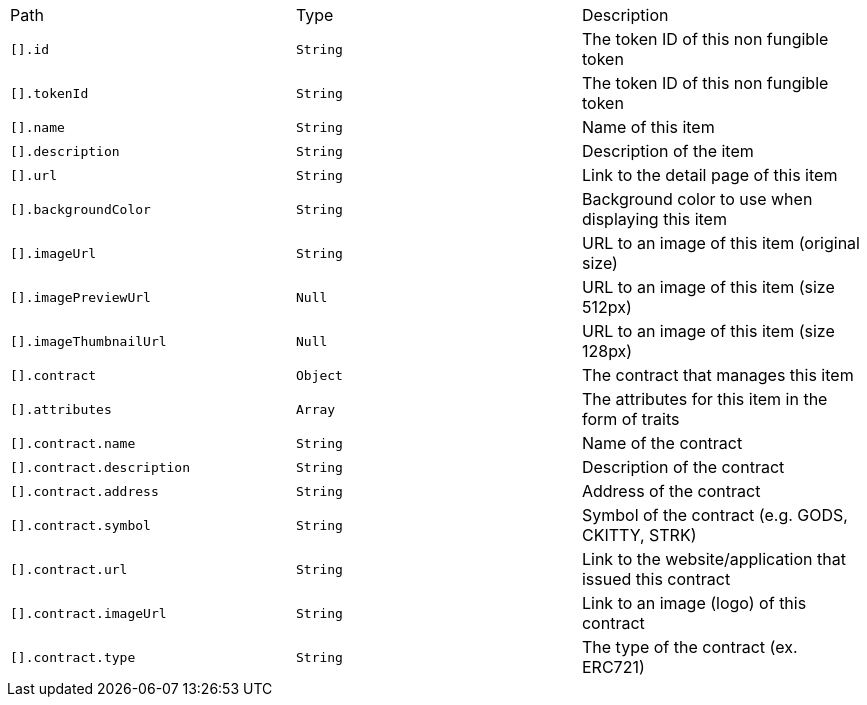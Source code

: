 |===
|Path|Type|Description
|`+[].id+`
|`+String+`
|The token ID of this non fungible token
|`+[].tokenId+`
|`+String+`
|The token ID of this non fungible token
|`+[].name+`
|`+String+`
|Name of this item
|`+[].description+`
|`+String+`
|Description of the item
|`+[].url+`
|`+String+`
|Link to the detail page of this item
|`+[].backgroundColor+`
|`+String+`
|Background color to use when displaying this item
|`+[].imageUrl+`
|`+String+`
|URL to an image of this item (original size)
|`+[].imagePreviewUrl+`
|`+Null+`
|URL to an image of this item (size 512px)
|`+[].imageThumbnailUrl+`
|`+Null+`
|URL to an image of this item (size 128px)
|`+[].contract+`
|`+Object+`
|The contract that manages this item
|`+[].attributes+`
|`+Array+`
|The attributes for this item in the form of traits
|`+[].contract.name+`
|`+String+`
|Name of the contract
|`+[].contract.description+`
|`+String+`
|Description of the contract
|`+[].contract.address+`
|`+String+`
|Address of the contract
|`+[].contract.symbol+`
|`+String+`
|Symbol of the contract (e.g. GODS, CKITTY, STRK)
|`+[].contract.url+`
|`+String+`
|Link to the website/application that issued this contract
|`+[].contract.imageUrl+`
|`+String+`
|Link to an image (logo) of this contract
|`+[].contract.type+`
|`+String+`
|The type of the contract (ex. ERC721)
|===
